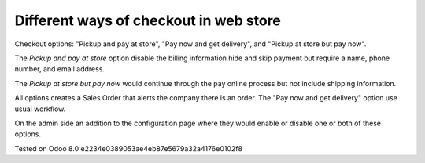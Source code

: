 Different ways of checkout in web store
=======================================

Checkout options: "Pickup and pay at store", "Pay now and get delivery", and "Pickup at store but pay now".

The *Pickup and pay at store* option disable the billing information hide and skip payment but require a name, phone number, and email address.

The *Pickup at store but pay now* would continue through the pay online process but not include shipping information.

All options creates a Sales Order that alerts the company there is an order. 
The "Pay now and get delivery" option use usual workflow.

On the admin side an addition to the configuration page where they would enable or disable one or both of these options.


Tested on Odoo 8.0 e2234e0389053ae4eb87e5679a32a4176e0102f8
